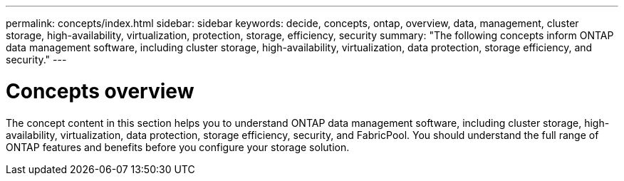 ---
permalink: concepts/index.html
sidebar: sidebar
keywords: decide, concepts, ontap, overview, data, management, cluster storage, high-availability, virtualization, protection, storage, efficiency, security
summary: "The following concepts inform ONTAP data management software, including cluster storage, high-availability, virtualization, data protection, storage efficiency, and security."
---

= Concepts overview
:icons: font
:imagesdir: ../media/

[.lead]
The concept content in this section helps you to understand ONTAP data management software, including cluster storage, high-availability, virtualization, data protection, storage efficiency, security, and FabricPool. You should understand the full range of ONTAP features and benefits before you configure your storage solution.

// 2024-07-23 ontapdoc-1329
// 2023-07-25, ONTAPDOC-821
// 2023 Jun 23, Jira 1124
// BURT 1448684, 10 JAN 2022
